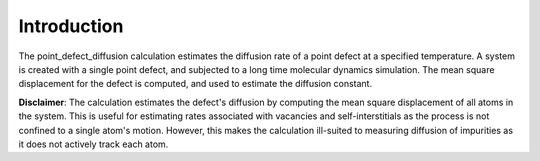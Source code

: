 Introduction
============

The point\_defect\_diffusion calculation estimates the diffusion rate of
a point defect at a specified temperature. A system is created with a
single point defect, and subjected to a long time molecular dynamics
simulation. The mean square displacement for the defect is computed, and
used to estimate the diffusion constant.

**Disclaimer**: The calculation estimates the defect's diffusion by
computing the mean square displacement of all atoms in the system. This
is useful for estimating rates associated with vacancies and
self-interstitials as the process is not confined to a single atom's
motion. However, this makes the calculation ill-suited to measuring
diffusion of impurities as it does not actively track each atom.
